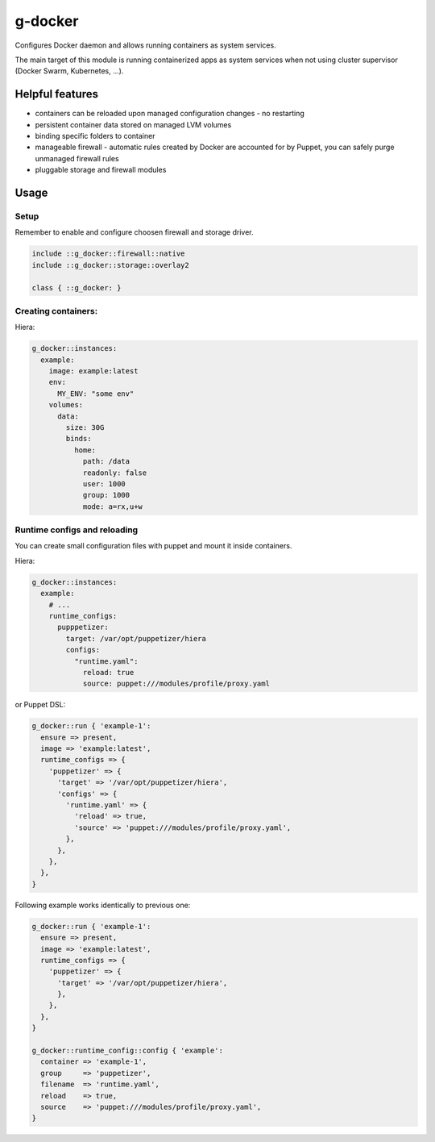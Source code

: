 ========
g-docker
========

Configures Docker daemon and allows running containers as system services.

The main target of this module is running containerized apps as system services when not using cluster supervisor (Docker Swarm, Kubernetes, ...).

----------------
Helpful features
----------------

- containers can be reloaded upon managed configuration changes - no restarting
- persistent container data stored on managed LVM volumes
- binding specific folders to container
- manageable firewall - automatic rules created by Docker are accounted for by Puppet, you can safely purge unmanaged firewall rules
- pluggable storage and firewall modules

-----
Usage
-----

Setup
=====

Remember to enable and configure choosen firewall and storage driver.

.. code-block:: puppet

   include ::g_docker::firewall::native
   include ::g_docker::storage::overlay2
   
   class { ::g_docker: }

Creating containers:
====================

Hiera:

.. code-block:: yaml

   g_docker::instances:
     example:
       image: example:latest
       env:
         MY_ENV: "some env"
       volumes:
         data:
           size: 30G
           binds:
             home:
               path: /data
               readonly: false
               user: 1000
               group: 1000
               mode: a=rx,u+w




Runtime configs and reloading
=============================

You can create small configuration files with puppet and mount it inside containers.

Hiera:

.. code-block:: yaml

   g_docker::instances:
     example:
       # ...
       runtime_configs:
         pupppetizer:
           target: /var/opt/puppetizer/hiera
           configs:
             "runtime.yaml":
               reload: true
               source: puppet:///modules/profile/proxy.yaml

or Puppet DSL:

.. code-block:: puppet

   g_docker::run { 'example-1':
     ensure => present,
     image => 'example:latest',
     runtime_configs => {
       'puppetizer' => {
         'target' => '/var/opt/puppetizer/hiera',
         'configs' => {
           'runtime.yaml' => {
             'reload' => true,
             'source' => 'puppet:///modules/profile/proxy.yaml',
           },
         },
       },
     },
   }


Following example works identically to previous one:

.. code-block:: puppet

   g_docker::run { 'example-1':
     ensure => present,
     image => 'example:latest',
     runtime_configs => {
       'puppetizer' => {
         'target' => '/var/opt/puppetizer/hiera',
         },
       },
     },
   }

   g_docker::runtime_config::config { 'example':
     container => 'example-1',
     group     => 'puppetizer',
     filename  => 'runtime.yaml',
     reload    => true,
     source    => 'puppet:///modules/profile/proxy.yaml',
   }
